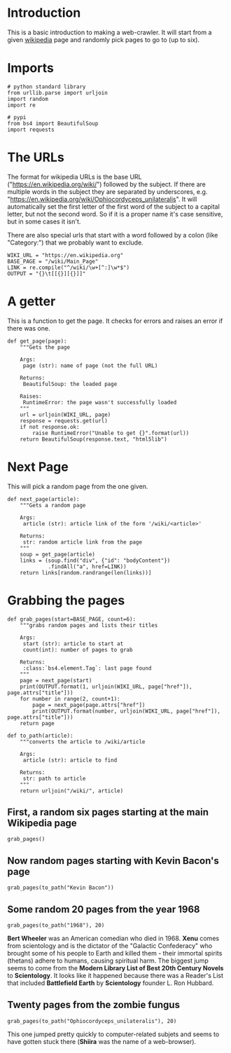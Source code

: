 #+BEGIN_COMMENT
.. title: Six Degrees
.. slug: six-degrees
.. date: 2017-11-10 12:36:10 UTC-08:00
.. tags: webscraping
.. category: experiment, how-to
.. link: 
.. description: Six Degrees of Wikipedia
.. type: text
#+END_COMMENT

* Introduction
  This is a basic introduction to making a web-crawler. It will start from a given [[https://en.wikipedia.org/wiki/Main_Page][wikipedia]] page and randomly pick pages to go to (up to six).

* Imports

#+BEGIN_SRC ipython :session sixdegrees :results none
# python standard library
from urllib.parse import urljoin
import random
import re

# pypi
from bs4 import BeautifulSoup
import requests
#+END_SRC

* The URLs

  The format for wikipedia URLs is the base URL ("https://en.wikipedia.org/wiki/") followed by the subject. If there are multiple words in the subject they are separated by underscores, e.g. "https://en.wikipedia.org/wiki/Ophiocordyceps_unilateralis". It will automatically set the first letter of the first word of the subject to a capital letter, but not the second word. So if it is a proper name it's case sensitive, but in some cases it isn't. 

  There are also special urls that start with a word followed by a colon (like "Category:") that we probably want to exclude.

#+BEGIN_SRC ipython :session sixdegrees :results none
WIKI_URL = "https://en.wikipedia.org"
BASE_PAGE = "/wiki/Main_Page"
LINK = re.compile("^/wiki/\w+[^:]\w*$")
OUTPUT = "{}\t[[{}][{}]]"
#+END_SRC

* A getter

  This is a function to get the page. It checks for errors and raises an error if there was one.

#+BEGIN_SRC ipython :session sixdegrees :results none
def get_page(page):
    """Gets the page
    
    Args:
     page (str): name of page (not the full URL)
    
    Returns:
     BeautifulSoup: the loaded page

    Raises:
     RuntimeError: the page wasn't successfully loaded
    """
    url = urljoin(WIKI_URL, page)
    response = requests.get(url)
    if not response.ok:
        raise RuntimeError("Unable to get {}".format(url))
    return BeautifulSoup(response.text, "html5lib")
#+END_SRC

* Next Page
  This will pick a random page from the one given.

#+BEGIN_SRC ipython :session sixdegrees :results none
def next_page(article):
    """Gets a random page

    Args:
     article (str): article link of the form '/wiki/<article>'

    Returns:
     str: random article link from the page
    """
    soup = get_page(article)
    links = (soup.find("div", {"id": "bodyContent"})
             .findAll("a", href=LINK))
    return links[random.randrange(len(links))]
#+END_SRC

* Grabbing the pages
#+BEGIN_SRC ipython :session sixdegrees :results none
def grab_pages(start=BASE_PAGE, count=6):
    """grabs random pages and lists their titles

    Args:
     start (str): article to start at
     count(int): number of pages to grab

    Returns:
     :class:`bs4.element.Tag`: last page found
    """
    page = next_page(start)
    print(OUTPUT.format(1, urljoin(WIKI_URL, page["href"]), page.attrs["title"]))
    for number in range(2, count+1):
        page = next_page(page.attrs["href"])
        print(OUTPUT.format(number, urljoin(WIKI_URL, page["href"]), page.attrs["title"]))
    return page
#+END_SRC

#+BEGIN_SRC ipython :session sixdegrees :results none
def to_path(article):
    """converts the article to /wiki/article

    Args:
     article (str): article to find

    Returns:
     str: path to article
    """
    return urljoin("/wiki/", article)
#+END_SRC

** First, a random six pages starting at the main Wikipedia page

#+BEGIN_SRC ipython :session sixdegrees :results output raw
grab_pages()
#+END_SRC

#+RESULTS:
1	[[https://en.wikipedia.org/wiki/Tropical_wave][Tropical wave]]
2	[[https://en.wikipedia.org/wiki/Tropics][Tropics]]
3	[[https://en.wikipedia.org/wiki/Bora_Bora][Bora Bora]]
4	[[https://en.wikipedia.org/wiki/Menehune][Menehune]]
5	[[https://en.wikipedia.org/wiki/United_Airlines][United Airlines]]
6	[[https://en.wikipedia.org/wiki/Grand_Canyon_Airlines][Grand Canyon Airlines]]

** Now random pages starting with Kevin Bacon's page
#+BEGIN_SRC ipython :session sixdegrees :results output raw
grab_pages(to_path("Kevin Bacon"))
#+END_SRC

#+RESULTS:
1	[[https://en.wikipedia.org/wiki/Mark_Ruffalo][Mark Ruffalo]]
2	[[https://en.wikipedia.org/wiki/Frances_de_la_Tour][Frances de la Tour]]
3	[[https://en.wikipedia.org/wiki/Alice_Ghostley][Alice Ghostley]]
4	[[https://en.wikipedia.org/wiki/Kaye_Ballard][Kaye Ballard]]
5	[[https://en.wikipedia.org/wiki/Follies][Follies]]
6	[[https://en.wikipedia.org/wiki/Arthur_Rubin][Arthur Rubin]]

** Some random 20 pages from the year 1968
#+BEGIN_SRC ipython :session sixdegrees :results output raw
grab_pages(to_path("1968"), 20)
#+END_SRC

#+RESULTS:
1	[[https://en.wikipedia.org/wiki/Bert_Wheeler][Bert Wheeler]]
2	[[https://en.wikipedia.org/wiki/Broadway_theatre][Broadway theatre]]
3	[[https://en.wikipedia.org/wiki/Palmer%27s_Theatre][Palmer's Theatre]]
4	[[https://en.wikipedia.org/wiki/Fulton_Theatre][Fulton Theatre]]
5	[[https://en.wikipedia.org/wiki/44th_Street_Theatre][44th Street Theatre]]
6	[[https://en.wikipedia.org/wiki/Longacre_Theatre][Longacre Theatre]]
7	[[https://en.wikipedia.org/wiki/St._James_Theatre][St. James Theatre]]
8	[[https://en.wikipedia.org/wiki/Native_Son][Native Son]]
9	[[https://en.wikipedia.org/wiki/Modern_Library_List_of_Best_20th-Century_Novels][Modern Library List of Best 20th-Century Novels]]
10	[[https://en.wikipedia.org/wiki/Scientology][Scientology]]
11	[[https://en.wikipedia.org/wiki/Cult_Awareness_Network][Cult Awareness Network]]
12	[[https://en.wikipedia.org/wiki/Fight_Against_Coercive_Tactics_Network][Fight Against Coercive Tactics Network]]
13	[[https://en.wikipedia.org/wiki/Fishman_Affidavit][Fishman Affidavit]]
14	[[https://en.wikipedia.org/wiki/Church_of_Scientology_of_California_v._Armstrong][Church of Scientology of California v. Armstrong]]
15	[[https://en.wikipedia.org/wiki/Celebrity_Centres][Celebrity Centres]]
16	[[https://en.wikipedia.org/wiki/United_States_v._Hubbard][United States v. Hubbard]]
17	[[https://en.wikipedia.org/wiki/Scientology_Missions_International][Scientology Missions International]]
18	[[https://en.wikipedia.org/wiki/Clearwater_Hearings][Clearwater Hearings]]
19	[[https://en.wikipedia.org/wiki/Keeping_Scientology_Working][Keeping Scientology Working]]
20	[[https://en.wikipedia.org/wiki/Xenu][Xenu]]

*Bert Wheeler* was an American comedian who died in 1968. *Xenu* comes from scientology and is the dictator of the "Galactic Confederacy" who brought some of his people to Earth and killed them - their immortal spirits (thetans) adhere to humans, causing spiritual harm. The biggest jump seems to come from the *Modern Library List of Best 20th Century Novels* to *Scientology*. It looks like it happened because there was a Reader's List that included *Battlefield Earth* by *Scientology* founder L. Ron Hubbard.
** Twenty pages from the zombie fungus
#+BEGIN_SRC ipython :session sixdegrees :results output raw
grab_pages(to_path("Ophiocordyceps_unilateralis"), 20)
#+END_SRC

#+RESULTS:
1	[[https://en.wikipedia.org/wiki/PubMed_Central][PubMed Central]]
2	[[https://en.wikipedia.org/wiki/Document_Type_Definition][Document Type Definition]]
3	[[https://en.wikipedia.org/wiki/Parsing][Parsing]]
4	[[https://en.wikipedia.org/wiki/Compiler_frontend][Compiler frontend]]
5	[[https://en.wikipedia.org/wiki/Formal_methods][Formal methods]]
6	[[https://en.wikipedia.org/wiki/Concurrent_computing][Concurrent computing]]
7	[[https://en.wikipedia.org/wiki/Digital_object_identifier][Digital object identifier]]
8	[[https://en.wikipedia.org/wiki/ISO_13399][ISO 13399]]
9	[[https://en.wikipedia.org/wiki/Antimagnetic_watch][Antimagnetic watch]]
10	[[https://en.wikipedia.org/wiki/MPEG-4_Part_2][MPEG-4 Part 2]]
11	[[https://en.wikipedia.org/wiki/H.263][H.263]]
12	[[https://en.wikipedia.org/wiki/MOD_and_TOD][MOD and TOD]]
13	[[https://en.wikipedia.org/wiki/8_mm_video_format][8 mm video format]]
14	[[https://en.wikipedia.org/wiki/HDCAM#HDCAM_SR][HDCAM]]
15	[[https://en.wikipedia.org/wiki/Wayback_Machine][Wayback Machine]]
16	[[https://en.wikipedia.org/wiki/Netnews][Netnews]]
17	[[https://en.wikipedia.org/wiki/Pingback][Pingback]]
18	[[https://en.wikipedia.org/wiki/History_of_podcasting][History of podcasting]]
19	[[https://en.wikipedia.org/wiki/Shiira][Shiira]]
20	[[https://en.wikipedia.org/wiki/Software_bug][Software bug]]

This one jumped pretty quickly to computer-related subjets and seems to have gotten stuck there (*Shiira* was the name of a web-browser).

